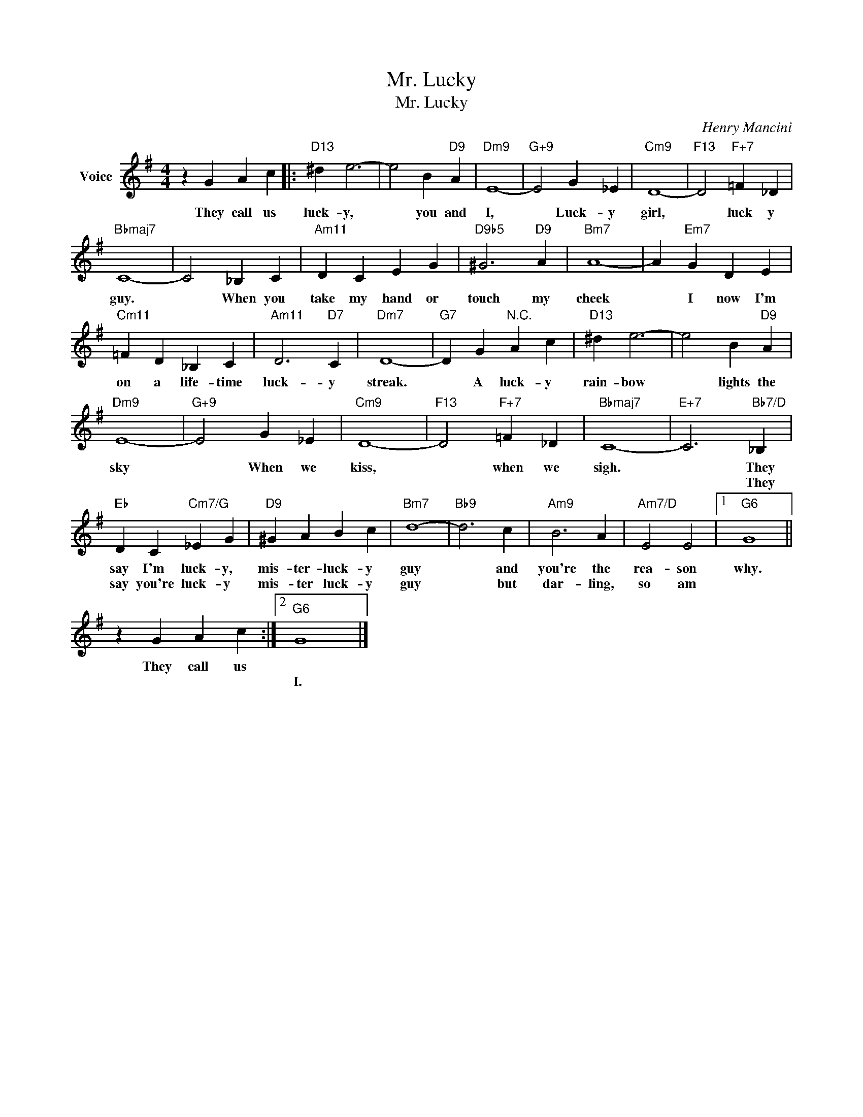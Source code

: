 X:1
T:Mr. Lucky
T:Mr. Lucky
C:Henry Mancini
Z:All Rights Reserved
L:1/4
M:4/4
K:G
V:1 treble nm="Voice"
%%MIDI program 52
V:1
 z G A c |:"D13" ^d e3- | e2 B"D9" A |"Dm9" E4- |"G+9" E2 G _E |"Cm9" D4- |"F13" D2"F+7" =F _D | %7
w: They call us|luck- y,|* you and|I,|* Luck- y|girl,|* luck y|
w: |||||||
"Bbmaj7" C4- | C2 _B, C |"Am11" D C E G |"D9b5" ^G3"D9" A |"Bm7" A4- | A"Em7" G D E | %13
w: guy.|* When you|take my hand or|touch my|cheek|* I now I'm|
w: ||||||
"Cm11" =F D _B, C |"Am11" D3"D7" C |"Dm7" D4- |"G7" D G"^N.C." A c |"D13" ^d e3- | e2 B"D9" A | %19
w: on a life- time|luck- y|streak.|* A luck- y|rain- bow|* lights the|
w: ||||||
"Dm9" E4- |"G+9" E2 G _E |"Cm9" D4- |"F13" D2"F+7" =F _D |"Bbmaj7" C4- |"E+7" C3"Bb7/D" _B, | %25
w: sky|* When we|kiss,|* when we|sigh.|* They|
w: |||||* They|
"Eb" D C"Cm7/G" _E G |"D9" ^G A B c |"Bm7" d4- |"Bb9" d3 c |"Am9" B3 A |"Am7/D" E2 E2 |1"G6" G4 || %32
w: say I'm luck- y,|mis- ter- luck- y|guy|* and|you're the|rea- son|why.|
w: say you're luck- y|mis- ter luck- y|guy|* but|dar- ling,|so am||
 z G A c :|2"G6" G4 |] %34
w: They call us||
w: |I.|

